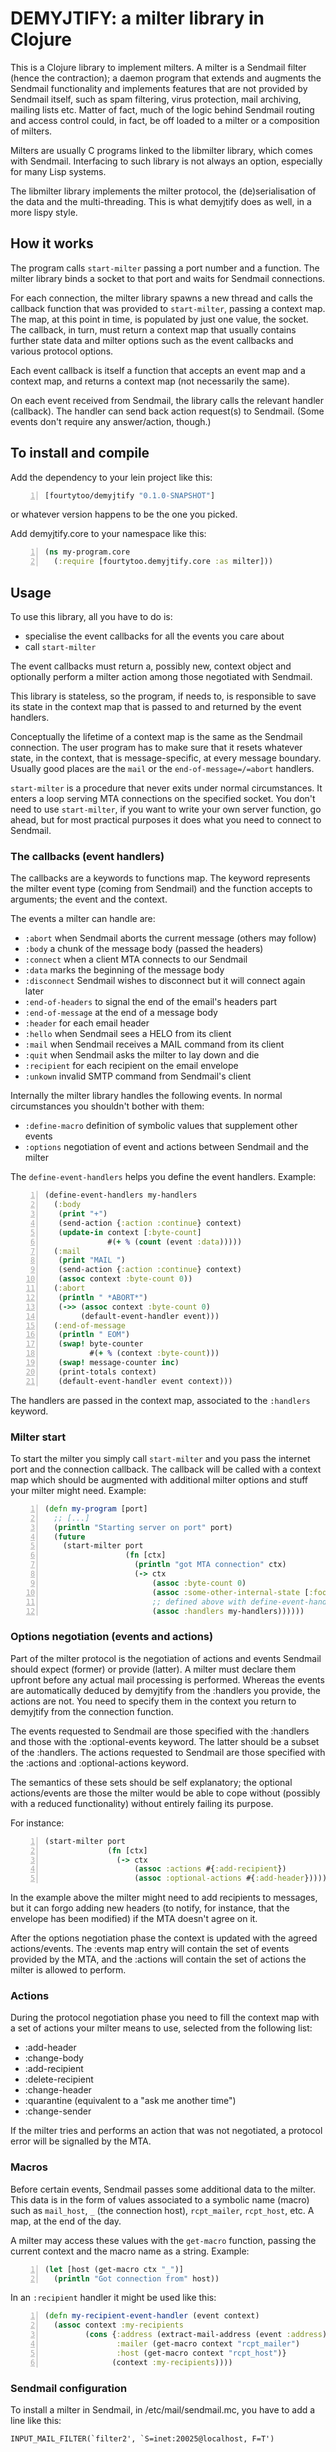 * DEMYJTIFY: a milter library in Clojure

This is a Clojure library to implement milters.  A milter is a
Sendmail filter (hence the contraction); a daemon program that extends
and augments the Sendmail functionality and implements features that
are not provided by Sendmail itself, such as spam filtering, virus
protection, mail archiving, mailing lists etc.  Matter of fact, much
of the logic behind Sendmail routing and access control could, in
fact, be off loaded to a milter or a composition of milters.

Milters are usually C programs linked to the libmilter library, which
comes with Sendmail.  Interfacing to such library is not always an
option, especially for many Lisp systems.

The libmilter library implements the milter protocol, the
(de)serialisation of the data and the multi-threading.  This is what
demyjtify does as well, in a more lispy style.


** How it works

The program calls =start-milter= passing a port number and a function.
The milter library binds a socket to that port and waits for Sendmail
connections.

For each connection, the milter library spawns a new thread and calls
the callback function that was provided to =start-milter=, passing a
context map.  The map, at this point in time, is populated by just one
value, the socket.  The callback, in turn, must return a context map
that usually contains further state data and milter options such as
the event callbacks and various protocol options.

Each event callback is itself a function that accepts an event map and
a context map, and returns a context map (not necessarily the same).

On each event received from Sendmail, the library calls the relevant
handler (callback).  The handler can send back action request(s) to
Sendmail.  (Some events don't require any answer/action, though.)


** To install and compile

Add the dependency to your lein project like this:

#+BEGIN_SRC clojure -n
  [fourtytoo/demyjtify "0.1.0-SNAPSHOT"]
#+END_SRC

or whatever version happens to be the one you picked.

Add demyjtify.core to your namespace like this:

#+BEGIN_SRC clojure -n
  (ns my-program.core
    (:require [fourtytoo.demyjtify.core :as milter]))
#+END_SRC


** Usage

To use this library, all you have to do is:

  - specialise the event callbacks for all the events you care about
  - call =start-milter=

The event callbacks must return a, possibly new, context object and
optionally perform a milter action among those negotiated with
Sendmail.

This library is stateless, so the program, if needs to, is responsible
to save its state in the context map that is passed to and returned
by the event handlers.

Conceptually the lifetime of a context map is the same as the Sendmail
connection.  The user program has to make sure that it resets whatever
state, in the context, that is message-specific, at every message
boundary.  Usually good places are the =mail= or the
=end-of-message=/=abort= handlers.

=start-milter= is a procedure that never exits under normal
circumstances.  It enters a loop serving MTA connections on the
specified socket.  You don't need to use =start-milter=, if you want
to write your own server function, go ahead, but for most practical
purposes it does what you need to connect to Sendmail.

*** The callbacks (event handlers)

The callbacks are a keywords to functions map.  The keyword represents
the milter event type (coming from Sendmail) and the function accepts
to arguments; the event and the context.

The events a milter can handle are:

 - =:abort= when Sendmail aborts the current message (others may follow)
 - =:body= a chunk of the message body (passed the headers)
 - =:connect= when a client MTA connects to our Sendmail
 - =:data= marks the beginning of the message body
 - =:disconnect= Sendmail wishes to disconnect but it will connect
   again later
 - =:end-of-headers= to signal the end of the email's headers part
 - =:end-of-message= at the end of a message body
 - =:header= for each email header
 - =:hello= when Sendmail sees a HELO from its client
 - =:mail= when Sendmail receives a MAIL command from its client
 - =:quit= when Sendmail asks the milter to lay down and die
 - =:recipient= for each recipient on the email envelope
 - =:unkown= invalid SMTP command from Sendmail's client

Internally the milter library handles the following events.  In normal
circumstances you shouldn't bother with them:

 - =:define-macro= definition of symbolic values that supplement
   other events
 - =:options= negotiation of event and actions between Sendmail and
   the milter

The =define-event-handlers= helps you define the event handlers.  Example:

#+BEGIN_SRC clojure -n
  (define-event-handlers my-handlers
    (:body
     (print "+")
     (send-action {:action :continue} context)
     (update-in context [:byte-count]
                #(+ % (count (event :data)))))
    (:mail
     (print "MAIL ")
     (send-action {:action :continue} context)
     (assoc context :byte-count 0))
    (:abort
     (println " *ABORT*")
     (->> (assoc context :byte-count 0)
          (default-event-handler event)))
    (:end-of-message
     (println " EOM")
     (swap! byte-counter
            #(+ % (context :byte-count)))
     (swap! message-counter inc)
     (print-totals context)
     (default-event-handler event context)))
#+END_SRC

The handlers are passed in the context map, associated to the
=:handlers= keyword.

*** Milter start

To start the milter you simply call =start-milter= and you pass the
internet port and the connection callback.  The callback will be
called with a context map which should be augmented with additional
milter options and stuff your milter might need.  Example:

#+BEGIN_SRC clojure -n
  (defn my-program [port]
    ;; [...]
    (println "Starting server on port" port)
    (future
      (start-milter port
                    (fn [ctx]
                      (println "got MTA connection" ctx)
                      (-> ctx
                          (assoc :byte-count 0)
                          (assoc :some-other-internal-state [:foo :bar])
                          ;; defined above with define-event-handlers
                          (assoc :handlers my-handlers))))))
#+END_SRC

*** Options negotiation (events and actions)

Part of the milter protocol is the negotiation of actions and events
Sendmail should expect (former) or provide (latter).  A milter must
declare them upfront before any actual mail processing is performed.
Whereas the events are automatically deduced by demyjtify from
the :handlers you provide, the actions are not.  You need to specify
them in the context you return to demyjtify from the connection
function.

The events requested to Sendmail are those specified with
the :handlers and those with the :optional-events keyword.  The latter
should be a subset of the :handlers.  The actions requested to
Sendmail are those specified with the :actions and :optional-actions
keyword.

The semantics of these sets should be self explanatory; the optional
actions/events are those the milter would be able to cope without
(possibly with a reduced functionality) without entirely failing its
purpose.

For instance:

#+BEGIN_SRC clojure -n
(start-milter port
              (fn [ctx]
                (-> ctx
                    (assoc :actions #{:add-recipient})
                    (assoc :optional-actions #{:add-header}))))
#+END_SRC

In the example above the milter might need to add recipients to
messages, but it can forgo adding new headers (to notify, for
instance, that the envelope has been modified) if the MTA doesn't
agree on it.

After the options negotiation phase the context is updated with the
agreed actions/events.  The :events map entry will contain the set of
events provided by the MTA, and the :actions will contain the set of
actions the milter is allowed to perform.

*** Actions

During the protocol negotiation phase you need to fill the context map
with a set of actions your milter means to use, selected from the
following list:

 - :add-header
 - :change-body
 - :add-recipient
 - :delete-recipient
 - :change-header
 - :quarantine  (equivalent to a "ask me another time")
 - :change-sender

If the milter tries and performs an action that was not negotiated, a
protocol error will be signalled by the MTA.

*** Macros

Before certain events, Sendmail passes some additional data to the
milter.  This data is in the form of values associated to a symbolic
name (macro) such as =mail_host=, =_= (the connection host),
=rcpt_mailer=, =rcpt_host=, etc.  A map, at the end of the day.

A milter may access these values with the =get-macro= function,
passing the current context and the macro name as a string.  Example:

#+BEGIN_SRC clojure -n
  (let [host (get-macro ctx "_")]
    (println "Got connection from" host))
#+END_SRC

In an =:recipient= handler it might be used like this:

#+BEGIN_SRC clojure -n
  (defn my-recipient-event-handler (event context)
    (assoc context :my-recipients
           (cons {:address (extract-mail-address (event :address))
                  :mailer (get-macro context "rcpt_mailer")
                  :host (get-macro context "rcpt_host")}
                 (context :my-recipients))))
#+END_SRC


*** Sendmail configuration

To install a milter in Sendmail, in /etc/mail/sendmail.mc, you have to
add a line like this:

#+BEGIN_EXAMPLE
  INPUT_MAIL_FILTER(`filter2', `S=inet:20025@localhost, F=T')
#+END_EXAMPLE

and compile the .mc into a .cf file:

#+BEGIN_SRC sh -n
  cd /etc/mail
  make
  make install restart
#+END_SRC

Then make sure you use the same address in the call of
=start-milter=:

#+BEGIN_SRC clojure -n
  (start-milter 20025 my-connect-callback)
#+END_SRC

The ~F=T~ flag tells Sendmail to treat milter-related errors (ie milter
not listening or crashing) as temporary.  Read the Sendmail's
cf/README file if you need further details.

Sendmail does not start the milters.  You have to do that yourself at
boot time (anyhow, before Sendmail needs them to process a message).


** See also

A simple example of use is in test/.../sample.clj

The following pages could be useful to understand what a milter is
and what it does:

 - http://www.sendmail.com/partner/resources/development/milter_api/
 - https://www.milter.org/developers/api/index

This work is derived from the Common Lisp library demyltify, which is
available on GitHub at http://github.com/fourtytoo/demyltify


** Gotchas

This work is based on an informal description of the undocumented
Sendmail-milter protocol.  This code may therefore be outdated right
now, as the Sendmail folks don't want you to mess with their protocol.
They rather want you to use their pthread-based libmilter library in
C.  Although, in practice, it's unlikely that this code will be
invalidated by the next few Sendmail versions, you never know.

This code has been tested on Clojure 1.6.


** Credits

Credit should be given to Todd Vierling (tv@pobox.com, tv@duh.org)
for documenting the MTA/milter protocol and writing the first
implementation in Perl.



** License

Copyright © 2015 Walter C. Pelissero <walter@pelissero.de>

Distributed under the GNU Lesser General Public License either version
2 or (at your option) any later version.
